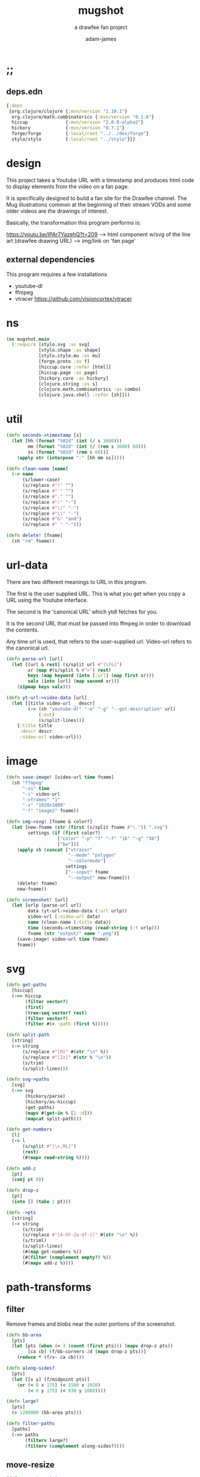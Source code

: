 * ;;
#+Title: mugshot
#+SUBTITLE: a drawfee fan project
#+AUTHOR: adam-james
#+STARTUP: overview
#+PROPERTY: header-args :cache yes :noweb yes :results inline :mkdirp yes :padline yes :async
#+HTML_DOCTYPE: html5
#+OPTIONS: toc:2 num:nil html-style:nil html-postamble:nil html-preamble:nil html5-fancy:t

** deps.edn
#+NAME: deps.edn
#+begin_src clojure :tangle ./deps.edn
{:deps 
 {org.clojure/clojure {:mvn/version "1.10.1"}
  org.clojure/math.combinatorics {:mvn/version "0.1.6"}
  hiccup              {:mvn/version "2.0.0-alpha2"}
  hickory             {:mvn/version "0.7.1"}
  forge/forge         {:local/root "../../dev/forge"}
  stylo/stylo         {:local/root "../stylo"}}}

#+end_src

* design
This project takes a Youtube URL with a timestamp and produces html code to display elements from the video on a fan page.

It is specifically designed to build a fan site for the Drawfee channel. The Mug illustrations common at the beginning of their stream VODs and some older videos are the drawings of interest.

Basically, the transformation this program performs is:

https://youtu.be/IPAr7YazehQ?t=209 --> html component w/svg of the line art
(drawfee drawing URL)              --> img/link on 'fan page' 

** external dependencies
This program requires a few installations
 - youtube-dl
 - ffmpeg 
 - vtracer [[https://github.com/visioncortex/vtracer]]

* ns
#+BEGIN_SRC clojure :tangle ./src/mugshot/main.clj
(ns mugshot.main
  (:require [stylo.svg :as svg]
            [stylo.shape :as shape]
            [stylo.style.mu :as mu]
            [forge.proto :as f]
            [hiccup.core :refer [html]]
            [hiccup.page :as page]
            [hickory.core :as hickory]
            [clojure.string :as s]
            [clojure.math.combinatorics :as combo]
            [clojure.java.shell :refer [sh]]))

#+END_SRC

* util
#+BEGIN_SRC clojure :tangle ./src/mugshot/main.clj
(defn seconds->timestamp [s]
  (let [hh (format "%02d" (int (/ s 3600)))
        mm (format "%02d" (int (/ (rem s 3600) 60)))
        ss (format "%02d" (rem s 60))]
    (apply str (interpose ":" [hh mm ss]))))

(defn clean-name [name]
  (-> name
      (s/lower-case)
      (s/replace #"!" "")
      (s/replace #"'" "")
      (s/replace #"," "")
      (s/replace #"/" "-")
      (s/replace #"\|" "-")
      (s/replace #"\\" "-")
      (s/replace #"&" "and")
      (s/replace #" " "-")))

(defn delete! [fname]
  (sh "rm" fname))

#+END_SRC

* url-data
There are two different meanings to URL in this program.

The first is the user supplied URL. This is what you get when you copy a URL using the Youtube interface.

The second is the 'canonical URL' which ytdl fetches for you. 

It is the second URL that must be passed into ffmpeg in order to download the contents.

Any time url is used, that refers to the user-supplied url.
Video-url refers to the canonical url.

#+BEGIN_SRC clojure :tangle ./src/mugshot/main.clj
(defn parse-url [url]
  (let [[url & rest] (s/split url #"[\?&]")
        xr (map #(s/split % #"=") rest)
        keys (map keyword (into [:url] (map first xr)))
        vals (into [url] (map second xr))]
    (zipmap keys vals)))

(defn yt-url->video-data [url]
  (let [[title video-url _ descr]
        (-> (sh "youtube-dl" "-e" "-g" "--get-description" url)
            (:out)
            (s/split-lines))]
    {:title title
     :descr descr
     :video-url video-url}))

#+END_SRC

* image
#+BEGIN_SRC clojure :tangle ./src/mugshot/main.clj
(defn save-image! [video-url time fname]
  (sh "ffmpeg" 
      "-ss" time
      "-i" video-url
      "-vframes" "1" 
      "-s" "1920x1080" 
      "-f" "image2" fname))

(defn img->svg! [fname & color?]
  (let [new-fname (str (first (s/split fname #"\.")) ".svg")
        settings (if (first color?) 
                   ["color" "-p" "7" "-f" "16" "-g" "36"]
                   ["bw"])]
    (apply sh (concat ["vtracer"
                       "--mode" "polygon"
                       "--colormode"]
                      settings
                      ["--input" fname
                       "--output" new-fname]))
    (delete! fname)
    new-fname))

(defn screenshot! [url]
  (let [urlp (parse-url url)
        data (yt-url->video-data (:url urlp))
        video-url (:video-url data)
        name (clean-name (:title data))
        time (seconds->timestamp (read-string (:t urlp)))
        fname (str "output/" name ".png")]
    (save-image! video-url time fname)
    fname))

#+END_SRC

* svg
#+BEGIN_SRC clojure :tangle ./src/mugshot/main.clj
(defn get-paths
  [hiccup]
  (->> hiccup
       (filter vector?)
       (first)
       (tree-seq vector? rest)
       (filter vector?)
       (filter #(= :path (first %)))))

(defn split-path
  [string]
  (-> string
      (s/replace #"[M]" #(str "\n" %))
      (s/replace #"[Zz]" #(str % "\n"))
      (s/trim)
      (s/split-lines)))

(defn svg->paths
  [svg]
  (->> svg
       (hickory/parse)
       (hickory/as-hiccup)
       (get-paths)
       (mapv #(get-in % [1 :d]))
       (mapcat split-path)))

(defn get-numbers
  [l]
  (-> l
      (s/split #"[\s,ML]")
      (rest)
      (#(mapv read-string %))))

(defn add-z
  [pt]
  (conj pt 0))

(defn drop-z
  [pt]
  (into [] (take 2 pt)))

(defn ->pts
  [string]
  (-> string
      (s/trim)
      (s/replace #"[A-DF-Za-df-z]" #(str "\n" %))
      (s/triml)
      (s/split-lines)
      (#(map get-numbers %))
      (#(filter (complement empty?) %))
      (#(mapv add-z %))))

#+END_SRC

* path-transforms
** filter
Remove frames and blobs near the outer portions of the screenshot.

#+BEGIN_SRC clojure :tangle ./src/mugshot/main.clj
(defn bb-area
  [pts]
  (let [pts (when (= 3 (count (first pts))) (mapv drop-z pts))
        [ca cb] (f/bb-corners-2d (mapv drop-z pts))]
    (reduce * (f/v- ca cb))))

(defn along-sides?
  [pts]
  (let [[x y] (f/midpoint pts)]
    (or (< 0 x 175) (< 1500 x 1920)
        (< 0 y 175) (< 930 y 1080))))

(defn large?
  [pts]
  (> 1200000 (bb-area pts)))

(defn filter-paths
  [paths]
  (->> paths
       (filterv large?)
       (filterv (complement along-sides?))))

#+END_SRC

** move-resize
#+BEGIN_SRC clojure :tangle ./src/mugshot/main.clj
(defn move-to-origin
  [paths]
  (let [[mx my _] (map float (f/midpoint (apply concat paths)))]
    (into []
          (for [path paths]
            (mapv #(f/v- [mx my 0] %) path)))))

(defn resize
  [max-dim paths]
  (let [pts (apply concat paths)
        pts (if (= 3 (count (first pts))) (mapv drop-z pts) pts)
        [ca cb] (f/bb-corners-2d pts)
        [w h] (f/v- ca cb)
        sc (/ max-dim (max w h))]
    (into []
          (for [path paths]
            (mapv #(f/v* [sc sc sc] %) path)))))

#+END_SRC

* mugs-output
** mug-urls
 #+BEGIN_SRC clojure :tangle ./src/mugshot/main.clj
 ;; as of 2020-11-04
 (def drawfee-extra-mug-urls
   ["https://youtu.be/IPAr7YazehQ?t=209"
    "https://youtu.be/u6B0tXrIpLY?t=495"
    "https://youtu.be/SgAXQRXmWMk?t=239"
    "https://youtu.be/2q219S-odkQ?t=1011"
    "https://youtu.be/q39D7rwH308?t=424"
    "https://youtu.be/oRlIqf0V9EE?t=305"
    "https://youtu.be/6xO63fbXhDY?t=461"
    "https://youtu.be/jnLoT9koWsw?t=401"
    "https://youtu.be/jPCT63Rj3vA?t=455"
    "https://youtu.be/QXOiN7IYAUk?t=446"
    "https://youtu.be/i4clQyKVdoc?t=300"
    "https://youtu.be/qPFW6B0OmG0?t=356"
    "https://youtu.be/qPFW6B0OmG0?t=838"
    "https://youtu.be/g30jp3WWXZ4?t=758"])

 ;; as of 2020-11-04
 (def old-drawfee-streams-mug-urls
   ["https://youtu.be/4G7saDnPK1Q?t=354"
    "https://youtu.be/syR9Ritno_k?t=238"
    "https://youtu.be/d1am7JDMJZc?t=572"
    "https://youtu.be/SkuFbcIIBCI?t=529"
    "https://youtu.be/RyEqSUKAuFs?t=251"
    "https://youtu.be/mi4jBM4VO2I?t=332"
    "https://youtu.be/A87_voIuo6o?t=390"
    "https://youtu.be/xWTyfvAL_kU?t=446"
    "https://youtu.be/tnMtRZ3zRkg?t=247"
    "https://youtu.be/ozmOzZ2tfMc?t=342"
    "https://youtu.be/GI5vpRHMQLM?t=339"
    "https://youtu.be/QKxERLsrVlI?t=394"
    "https://youtu.be/BTbb7Qa5xH4?t=132"
    "https://youtu.be/87nUl98pTrU?t=303"
    "https://youtu.be/ADvr13cZw90?t=336"
    "https://youtu.be/qGnsMMOOPKo?t=209"
    "https://youtu.be/4kcIZDUb4fo?t=173"])

 (def color-mugs
  ["https://youtu.be/k4Ox4S-aAL4?t=97"])

 #+END_SRC

** basic-paths
#+BEGIN_SRC clojure :tangle ./src/mugshot/main.clj
(defn url->svg
  [url]
  (-> url
      (screenshot!)
      (img->svg!)
      (slurp)))

(defn svg->mug-pts
  [svg]
  (->> svg
       (svg->paths)
       (mapv ->pts)
       (filter-paths)
       (move-to-origin)))

(defn mug-pts->shape
  [pts]
  (->> pts
       (apply f/polygon2)))

#+END_SRC

** 2d-view-transforms
I have a path-polygon implementation saved here because I have to re-work the path-polygon impl in stylo.

Here, I do NOT transform the path to its own midpoint. I DO move paths upon generation in the stylo library (NOTE: This behaviour should change in stylo to not move the given points at all).

#+BEGIN_SRC clojure :tangle ./src/mugshot/main.clj
(defn path-polygon
  [& pts]
  (let [paths (map svg/path-polygon-str pts)]
    (svg/path (apply str (interpose "\n" paths)))))

#+END_SRC

#+BEGIN_SRC clojure :tangle ./src/mugshot/main.clj
(defn mug-pts->polygon2d-front
  [pts]
  (->> pts
       (mapv #(mapv drop-z %))
       (#(mapv path-polygon %))
       (#(apply svg/merge-paths %))))

(defn simple-translate
  [[x y z] pts]
  (mapv #(f/v+ [x y z] %) pts))

(defn mug-pts->polygon2d-iso
  [pts]
  (let [[mx my _] (mapv float (f/midpoint (apply concat pts)))]
    (->> pts
         (mapv #(simple-translate [(- mx) (- my) 0] %))
         (mapv #(shape/isometric-xf %))
         (mapv #(simple-translate [mx my 0] %))
         (mapv #(mapv drop-z %))
         (#(mapv path-polygon %))
         (#(apply svg/merge-paths %)))))

(defn mug-pts->polygon2d-right
  [pts]
  (let [[mx my _] (mapv float (f/midpoint (apply concat pts)))]
    (->> pts
         (mapv #(simple-translate [(- mx) (- my) 0] %))
         (mapv #(shape/rotate-points % [0 90 0]))
         (mapv #(simple-translate [mx my 0] %))
         (mapv #(mapv drop-z %))
         (#(mapv svg/path-polygon %))
         (#(apply svg/merge-paths %)))))

(defn mug-pts->polygon2d-back
  [pts]
  (let [[mx my _] (mapv float (f/midpoint (apply concat pts)))]
    (->> pts
         (mapv #(simple-translate [(- mx) (- my) 0] %))
         (mapv #(shape/rotate-points % [0 180 0]))
         (mapv #(simple-translate [mx my 0] %))
         (mapv #(mapv drop-z %))
         (#(mapv path-polygon %))
         (#(apply svg/merge-paths %)))))

#+END_SRC
** save-html
#+BEGIN_SRC clojure :tangle ./src/mugshot/main.clj
(def style-str 
"
@import url('https://fonts.googleapis.com/css2?family=Amatic+SC:wght@700&display=swap');
html {
  font-family: 'Amatic SC', cursive;
  font-size: 16pt;
}
.card {
  background-color: #ddd;
  border: 3px solid #aaa;
  padding: 10px;
  margin: 20px;
  width: 200px;
  height: 310px;
  border-radius: 12px;
  box-shadow: 0 1px 3px rgba(0,0,0,0.12), 0 1px 2px rgba(0,0,0,0.24);
  transition: all 0.3s cubic-bezier(.25,.8,.25,1);
  transform: rotateX(60deg) rotateY(0deg) rotateZ(-45deg);
  z-index: auto;
  margin-left: -175px;
  margin-bottom: -125px;
}
.card:hover {
  box-shadow: 0 14px 28px rgba(0,0,0,0.25), 0 10px 10px rgba(0,0,0,0.22);
  transform: scale(1.5);
  z-index: 1000;
}
.card a {
  display: none;
}
.card:hover a {
  display: block;
}
.card svg {
  width: 93%;
  height: auto;
  margin: 2%;
  border: 4px solid rgb(197, 3, 38);
  background-color: #eee;
}
.title {
  padding: 0px 10px;
  margin: 0;
}
.container {
  max-width: 800px;
  margin: 0 auto;
  display: flex;
  flex-flow: wrap;
  justify-content: center;
  padding-left: 175px;
}
")

(defn html! [content]
  (let [style [:style style-str]]
    (spit "index.html"
          (hiccup.page/html5 
           (list
            [:div {:style {:width "100%"
                           :text-align "center"}}
             [:h1 "The Many Mugs of Drawfee"]
             [:h3 "a dumb fan page."]]
            style
            content)))))

#+END_SRC

** mug-component
#+BEGIN_SRC clojure :tangle ./src/mugshot/main.clj
(defn url->card
  [url]
  (let [data (yt-url->video-data url)
        drw (->> url
                 (url->svg)
                 (svg->mug-pts)
                 (resize 225)
                 (mug-pts->polygon2d-front)
                 (svg/style-element {:fill "#2e3440"})
                 (svg/dwg-2d [350 350 1]))]
    [:div.card
     drw
     [:h4.title (hiccup.util/escape-html (:title data))]
     [:a {:href url} "video"]]))

(defn try-url->card
  [url]
  (try (url->card url)
       (catch Exception e nil)))

(defn save-index! []
  (let [urls (concat drawfee-extra-mug-urls
                     old-drawfee-streams-mug-urls)]
    (->> urls
         (pmap try-url->card)
         (into [:div.container])
         (html!))))

#+END_SRC

* demos
** save-svg
#+BEGIN_SRC clojure :tangle ./src/mugshot/main.clj
(defn svg!
  [name & content]
  (let [fname (str name ".svg")]
    (spit fname (html content))
    fname))

#+END_SRC

** spin-animation
#+BEGIN_SRC clojure :tangle ./src/mugshot/main.clj
(defn drawfee-demo!
  [url]
  (let [pts (->> url
                 (url->svg)
                 (svg->mug-pts)
                 (move-to-origin)
                 (resize 200))
        mug1 (->> pts (mug-pts->polygon2d-front))
        mug2 (->> pts (mug-pts->polygon2d-back))
        p1 (get-in mug1 [1 :d])
        p2 (get-in mug2 [1 :d])
        anim [:path {:d p1}
              [:animate {:attributeName "d"
                         :values (str "\n" p1 ";\n" p2 ";\n" p1)
                         :dur "4s"
                         :repeatCount "indefinite"}]]]
    (svg! "output/asdf"
          (svg/dwg-2d
           [300 420 1]
           (svg/g
            (->> anim
                 (svg/style-element {:stroke "none"
                                     :fill "hotpink"})))))))
#+END_SRC

** morph-animation
#+BEGIN_SRC clojure :tangle ./src/mugshot/main.clj
(defn pad-path
  [pts size]
  (let [osize (count pts)
        diff (- size osize)
        xpts (concat
              (interleave pts (take diff pts))
              (drop diff pts))]
    (if (not= (count xpts) size)
      (recur xpts size)
      (into [] xpts))))

(defn pad-smaller-path
  [path1 path2]
  (let [p1-count (count path1)
        p2-count (count path2)
        size (max p1-count p2-count)
        diff (Math/abs (- p1-count p2-count))]
    (if (= size p1-count)
      [path1 (pad-path path2 size)]
      [(pad-path path1 size) path2])))

(defn pad-paths-for-morph
  [paths1 paths2]
  (let [[sp lp] (sort-by count [paths1
                                paths2])
        size (count lp)
        diff (- size (count sp))
        padpt (last (last sp))
        xsp (concat sp (take diff (repeat [padpt])))
        padded (map pad-smaller-path xsp lp)]
    [(mapv first padded)
     (mapv second padded)]))

(def svga (slurp "output/drawing-a-fancy-animal-party.svg"))
(def svgb (slurp "output/anarchy-night-in-the-ladies-jurisdiction.svg"))
(def svgc (slurp "output/cringetober-drawings.svg"))

(defn drawfee-demo2!
  [svg1 svg2 svg3]
  (let [pts1 (->> svg1 (svg->mug-pts))
        pts2 (->> svg2 (svg->mug-pts))
        pts3 (->> svg3 (svg->mug-pts))
        [s m l] (sort-by count [pts1 pts2 pts3])
        [xs xma] (pad-paths-for-morph s m)
        [xmb xl] (pad-paths-for-morph m l)
        mug1 (->> xs (mug-pts->polygon2d-front))
        mug2a (->> xma (mug-pts->polygon2d-front))
        mug2b (->> xmb (mug-pts->polygon2d-front))
        mug3 (->> xl (mug-pts->polygon2d-front))
        p1 (get-in mug1 [1 :d])
        p2a (get-in mug2a [1 :d])
        p2b (get-in mug2b [1 :d])
        p3 (get-in mug3 [1 :d])
        anim [:path {:d p1}
              [:animate {:attributeName "d"
                         :values (str "\n"
                                      p1 ";\n"
                                      p1 ";\n"
                                      p2a ";\n"
                                      p2b ";\n"
                                      p3 ";\n"
                                      p3 ";\n"
                                      p2b ";\n"
                                      p2a ";\n"
                                      p1 ";\n"
                                      p1)
                         :dur "12s"
                         :repeatCount "indefinite"}]]]
    (svg! "output/asdf"
          (svg/svg
           [1920 1080 0.5]
           (svg/g
            (->> anim
                 (svg/style-element {:transform "translate(500,500)"
                                     :stroke "none"
                                     :fill "hotpink"})))))))

#+END_SRC

** isometric-card
#+BEGIN_SRC clojure :tangle ./src/mugshot/main.clj
(def a (slurp "output/cringetober-drawings.svg"))
(defn isometric-card-demo!
  [svg]
  (let [pts (->> svg
                 (svg->mug-pts)
                 (move-to-origin)
                 (resize 100))
        mug1 (->> pts (mug-pts->polygon2d-front) (svg/rotate 180))
        mug2 (->> pts (mug-pts->polygon2d-iso) (svg/rotate 180))
        p1 (get-in mug1 [1 :d])
        p2 (get-in mug2 [1 :d])
        anim [:path {:d p1}
              [:animate {:attributeName "d"
                         :values (str "\n" p1 ";\n" p2 ";\n" p1)
                         :dur "4s"
                         :repeatCount "indefinite"}]]]
    (svg! "output/asdf"
          (svg/dwg-2d
           [300 420 1]
           (svg/g
            (->> mug2
                 (svg/style-element {:stroke "none"
                                     :fill "#2e3440"})))))))

#+END_SRC
